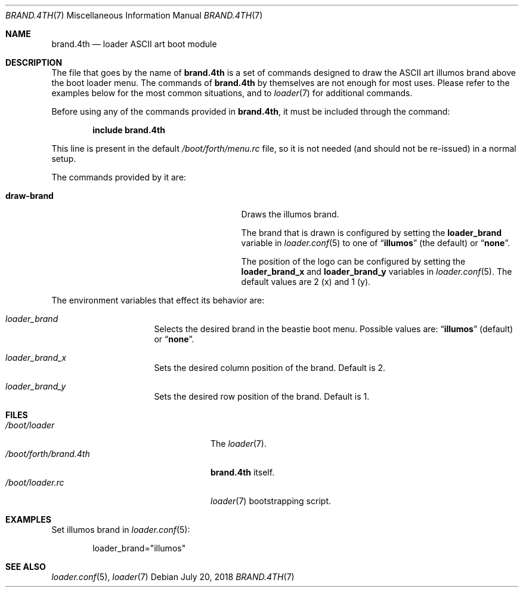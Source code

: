 .\" Copyright (c) 2011 Devin Teske
.\" All rights reserved.
.\"
.\" Redistribution and use in source and binary forms, with or without
.\" modification, are permitted provided that the following conditions
.\" are met:
.\" 1. Redistributions of source code must retain the above copyright
.\"    notice, this list of conditions and the following disclaimer.
.\" 2. Redistributions in binary form must reproduce the above copyright
.\"    notice, this list of conditions and the following disclaimer in the
.\"    documentation and/or other materials provided with the distribution.
.\"
.\" THIS SOFTWARE IS PROVIDED BY THE AUTHOR AND CONTRIBUTORS ``AS IS'' AND
.\" ANY EXPRESS OR IMPLIED WARRANTIES, INCLUDING, BUT NOT LIMITED TO, THE
.\" IMPLIED WARRANTIES OF MERCHANTABILITY AND FITNESS FOR A PARTICULAR PURPOSE
.\" ARE DISCLAIMED.  IN NO EVENT SHALL THE AUTHOR OR CONTRIBUTORS BE LIABLE
.\" FOR ANY DIRECT, INDIRECT, INCIDENTAL, SPECIAL, EXEMPLARY, OR CONSEQUENTIAL
.\" DAMAGES (INCLUDING, BUT NOT LIMITED TO, PROCUREMENT OF SUBSTITUTE GOODS
.\" OR SERVICES; LOSS OF USE, DATA, OR PROFITS; OR BUSINESS INTERRUPTION)
.\" HOWEVER CAUSED AND ON ANY THEORY OF LIABILITY, WHETHER IN CONTRACT, STRICT
.\" LIABILITY, OR TORT (INCLUDING NEGLIGENCE OR OTHERWISE) ARISING IN ANY WAY
.\" OUT OF THE USE OF THIS SOFTWARE, EVEN IF ADVISED OF THE POSSIBILITY OF
.\" SUCH DAMAGE.
.\"
.Dd July 20, 2018
.Dt BRAND.4TH 7
.Os
.Sh NAME
.Nm brand.4th
.Nd loader ASCII art boot module
.Sh DESCRIPTION
The file that goes by the name of
.Nm
is a set of commands designed to draw the ASCII art illumos brand above the
boot loader menu.
The commands of
.Nm
by themselves are not enough for most uses.
Please refer to the
examples below for the most common situations, and to
.Xr loader 7
for additional commands.
.Pp
Before using any of the commands provided in
.Nm ,
it must be included
through the command:
.Pp
.Dl include brand.4th
.Pp
This line is present in the default
.Pa /boot/forth/menu.rc
file, so it is not needed (and should not be re-issued) in a normal setup.
.Pp
The commands provided by it are:
.Pp
.Bl -tag -width disable-module_module -compact -offset indent
.It Ic draw-brand
Draws the illumos brand.
.Pp
The brand that is drawn is configured by setting the
.Ic loader_brand
variable in
.Xr loader.conf 5
to one of
.Dq Li illumos
(the default) or
.Dq Li none .
.Pp
The position of the logo can be configured by setting the
.Ic loader_brand_x
and
.Ic loader_brand_y
variables in
.Xr loader.conf 5 .
The default values are 2 (x) and 1 (y).
.El
.Pp
The environment variables that effect its behavior are:
.Bl -tag -width bootfile -offset indent
.It Va loader_brand
Selects the desired brand in the beastie boot menu.
Possible values are:
.Dq Li illumos
(default) or
.Dq Li none .
.It Va loader_brand_x
Sets the desired column position of the brand.
Default is 2.
.It Va loader_brand_y
Sets the desired row position of the brand.
Default is 1.
.El
.Sh FILES
.Bl -tag -width /boot/forth/loader.4th -compact
.It Pa /boot/loader
The
.Xr loader 7 .
.It Pa /boot/forth/brand.4th
.Nm
itself.
.It Pa /boot/loader.rc
.Xr loader 7
bootstrapping script.
.El
.Sh EXAMPLES
Set illumos brand in
.Xr loader.conf 5 :
.Pp
.Bd -literal -offset indent -compact
loader_brand="illumos"
.Ed
.Sh SEE ALSO
.Xr loader.conf 5 ,
.Xr loader 7
